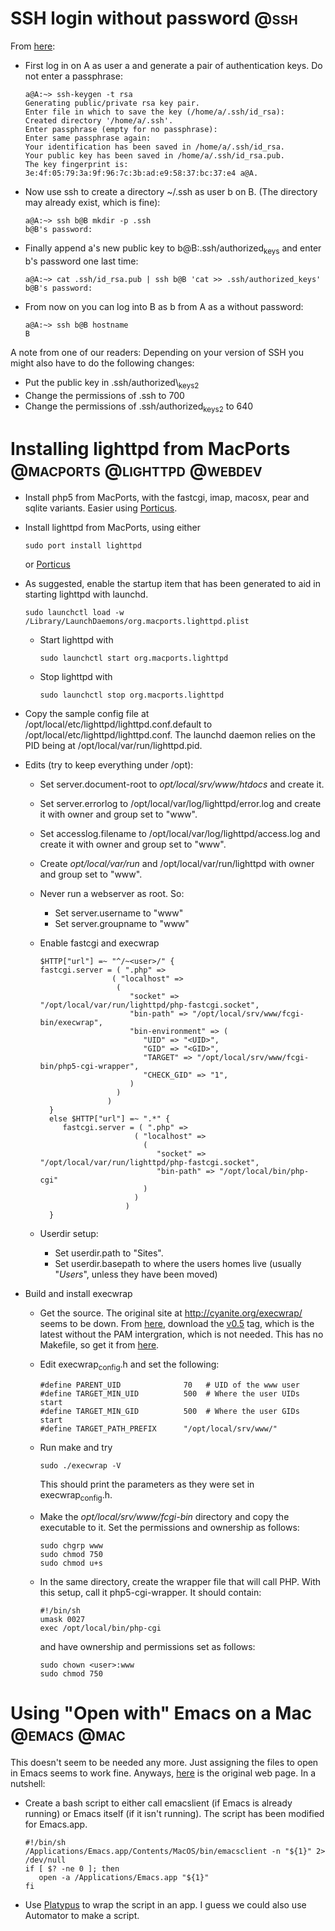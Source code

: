 * SSH login without password 					       :@ssh:
  From [[http://linuxproblem.org/art_9.html][here]]:
  - First log in on A as user a and generate a pair of authentication
    keys. Do not enter a passphrase:
    : a@A:~> ssh-keygen -t rsa
    : Generating public/private rsa key pair.
    : Enter file in which to save the key (/home/a/.ssh/id_rsa):
    : Created directory '/home/a/.ssh'.
    : Enter passphrase (empty for no passphrase):
    : Enter same passphrase again:
    : Your identification has been saved in /home/a/.ssh/id_rsa.
    : Your public key has been saved in /home/a/.ssh/id_rsa.pub.
    : The key fingerprint is:
    : 3e:4f:05:79:3a:9f:96:7c:3b:ad:e9:58:37:bc:37:e4 a@A.
  - Now use ssh to create a directory ~/.ssh as user b on B. (The
    directory may already exist, which is fine):
    : a@A:~> ssh b@B mkdir -p .ssh
    : b@B's password: 
  - Finally append a's new public key to b@B:.ssh/authorized_keys and
    enter b's password one last time:
    : a@A:~> cat .ssh/id_rsa.pub | ssh b@B 'cat >> .ssh/authorized_keys'
    : b@B's password: 
  - From now on you can log into B as b from A as a without password:
    : a@A:~> ssh b@B hostname
    : B
  
  A note from one of our readers: Depending on your version of SSH you might also have to do the following changes:

  - Put the public key in .ssh/authorized\_keys2
  - Change the permissions of .ssh to 700
  - Change the permissions of .ssh/authorized\n_keys2 to 640

* Installing lighttpd from MacPorts		:@macports:@lighttpd:@webdev:
  - Install php5 from MacPorts, with the fastcgi, imap, macosx, pear
    and sqlite variants. Easier using [[http://porticus.alittledrop.com/][Porticus]].
  - Install lighttpd from MacPorts, using either
    : sudo port install lighttpd
    or [[http://porticus.alittledrop.com/][Porticus]]
  - As suggested, enable the startup item that has been generated to
    aid in starting lighttpd with launchd.
    : sudo launchctl load -w /Library/LaunchDaemons/org.macports.lighttpd.plist
    - Start lighttpd with
      : sudo launchctl start org.macports.lighttpd
    - Stop lighttpd with
      : sudo launchctl stop org.macports.lighttpd
  - Copy the sample config file at
    /opt/local/etc/lighttpd/lighttpd.conf.default to
    /opt/local/etc/lighttpd/lighttpd.conf. The launchd daemon relies
    on the PID being at /opt/local/var/run/lighttpd.pid.
  - Edits (try to keep everything under /opt):
    - Set server.document-root to /opt/local/srv/www/htdocs/ and
      create it.
    - Set server.errorlog to /opt/local/var/log/lighttpd/error.log and
      create it with owner and group set to "www".
    - Set accesslog.filename to /opt/local/var/log/lighttpd/access.log
      and create it with owner and group set to "www".
    - Create /opt/local/var/run/ and /opt/local/var/run/lighttpd with
      owner and group set to "www".
    - Never run a webserver as root. So:
      - Set server.username to "www"
      - Set server.groupname to "www"
    - Enable fastcgi and execwrap
      : $HTTP["url"] =~ "^/~<user>/" {
      : fastcgi.server = ( ".php" =>
      :                 ( "localhost" =>
      :                  (
      :                     "socket" => "/opt/local/var/run/lighttpd/php-fastcgi.socket",
      :                     "bin-path" => "/opt/local/srv/www/fcgi-bin/execwrap",
      :                     "bin-environment" => (
      :                        "UID" => "<UID>",
      :                        "GID" => "<GID>",
      :                        "TARGET" => "/opt/local/srv/www/fcgi-bin/php5-cgi-wrapper",
      :                        "CHECK_GID" => "1",
      :                     )
      :                  )
      :                )
      :   }
      :   else $HTTP["url"] =~ ".*" {
      :      fastcgi.server = ( ".php" =>
      :                      ( "localhost" =>
      :                        (
      :                           "socket" => "/opt/local/var/run/lighttpd/php-fastcgi.socket",
      :                           "bin-path" => "/opt/local/bin/php-cgi"
      :                        )
      :                      )
      :                    )
      :   }
    - Userdir setup:
      - Set userdir.path to "Sites".
      - Set userdir.basepath to where the users homes live (usually
        "/Users/", unless they have been moved)
  - Build and install execwrap
    - Get the source. The original site at
      http://cyanite.org/execwrap/ seems to be down. From [[http://cgit.stbuehler.de/gitosis/execwrap/][here]],
      download the [[http://cgit.stbuehler.de/gitosis/execwrap/commit/%3Fid%3D6f3ffa2ea88c6537a5fe1f5c76c5a93bde7416a8][v0.5]] tag, which is the latest without the PAM
      intergration, which is not needed. This has no Makefile, so get
      it from [[http://cgit.stbuehler.de/gitosis/execwrap/plain/Makefile%3Fh%3Dstbuehler][here]].
    - Edit execwrap_config.h and set the following:
      : #define PARENT_UID              70   # UID of the www user
      : #define TARGET_MIN_UID          500  # Where the user UIDs start
      : #define TARGET_MIN_GID          500  # Where the user GIDs start
      : #define TARGET_PATH_PREFIX      "/opt/local/srv/www/"
    - Run make and try
      : sudo ./execwrap -V
      This should print the parameters as they were set in
      execwrap_config.h.
    - Make the /opt/local/srv/www/fcgi-bin/ directory and copy the
      executable to it. Set the permissions and ownership as follows:
      : sudo chgrp www
      : sudo chmod 750
      : sudo chmod u+s
    - In the same directory, create the wrapper file that will call
      PHP. With this setup, call it php5-cgi-wrapper. It should
      contain:
      : #!/bin/sh
      : umask 0027
      : exec /opt/local/bin/php-cgi
      and have ownership and permissions set as follows:
      : sudo chown <user>:www
      : sudo chmod 750
* Using "Open with" Emacs on a Mac                              :@emacs:@mac:
  This doesn't seem to be needed any more. Just assigning the files to
  open in Emacs seems to work fine. Anyways, [[http://bc.tech.coop/blog/070225.html][here]] is the original web
  page. In a nutshell:
  - Create a bash script to either call emacslient (if Emacs is
    already running) or Emacs itself (if it isn't running). The script
    has been modified for Emacs.app.
    : #!/bin/sh
    : /Applications/Emacs.app/Contents/MacOS/bin/emacsclient -n "${1}" 2> /dev/null
    : if [ $? -ne 0 ]; then
    :    open -a /Applications/Emacs.app "${1}"
    : fi
  - Use [[http://www.sveinbjorn.org/platypus][Platypus]] to wrap the script in an app. I guess we could also
    use Automator to make a script.
